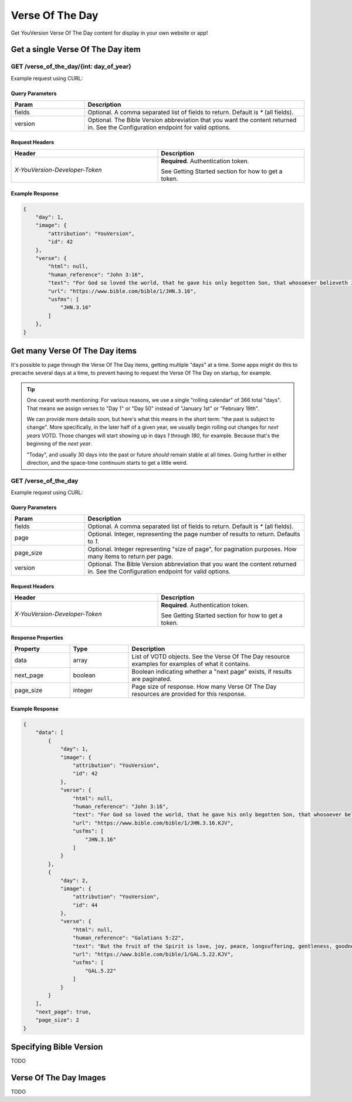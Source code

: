 ================
Verse Of The Day
================

Get YouVersion Verse Of The Day content for display in your own website or app!

.. image:: votd-example.png
    :width: 100%
    :alt: example display
    :align: center

Get a single Verse Of The Day item
==================================


**GET** /verse_of_the_day/{int: day_of_year}
--------------------------------------------

Example request using CURL:

.. code-block:: text
    :caption: Get the VOTD for the first day of the year

    curl --request GET \
        --url https://developers.youversionapi.com/1.0/verse_of_the_day/1 \
        --header 'accept: application/json' \
        --header 'referer: https://your-app-url.com/' \
        --header 'x-youversion-developer-token: {your_developer_token}'


Query Parameters
~~~~~~~~~~~~~~~~

.. list-table::
    :header-rows: 1
    :widths: 10 30

    * - Param
      - Description
    * - fields
      - Optional. A comma separated list of fields to return. Default is `*` (all fields).
    * - version
      - Optional. The Bible Version abbreviation that you want the content returned in. See the Configuration endpoint for valid options.


Request Headers
~~~~~~~~~~~~~~~

.. list-table::
    :header-rows: 1
    :widths: 50 50

    * - Header
      - Description
    * - `X-YouVersion-Developer-Token`
      - **Required**. Authentication token.

        See Getting Started section for how to get a token.


Example Response
~~~~~~~~~~~~~~~~

.. code-block:: json

    {
        "day": 1,
        "image": {
            "attribution": "YouVersion",
            "id": 42
        },
        "verse": {
            "html": null,
            "human_reference": "John 3:16",
            "text": "For God so loved the world, that he gave his only begotten Son, that whosoever believeth in him should not perish, but have everlasting life.",
            "url": "https://www.bible.com/bible/1/JHN.3.16",
            "usfms": [
                "JHN.3.16"
            ]
        },
    }


Get many Verse Of The Day items
===============================

It's possible to page through the Verse Of The Day items, getting multiple "days"
at a time. Some apps might do this to precache several days at a time, to prevent
having to request the Verse Of The Day on startup, for example.


.. tip::

    One caveat worth mentioning: For various reasons, we use a single "rolling calendar" of 366 total "days".
    That means we assign verses to "Day 1" or "Day 50" instead of "January 1st" or "February 19th".

    We can provide more details soon, but here's what this means in the short term: "the past is subject to change".
    More specifically, in the later half of a given year, we usually begin rolling out changes for *next years* VOTD.
    Those changes will start showing up in days `1` through `180`, for example.
    Because that's the beginning of the *next year*.

    "Today", and usually 30 days into the past or future *should* remain stable at all times.
    Going further in either direction, and the space-time continuum starts to get a little weird.


**GET** /verse_of_the_day
--------------------------------------------

Example request using CURL:

.. code-block:: text
    :caption: Get all current VOTD content for the whole year

    curl --request GET \
        --url https://developers.youversionapi.com/1.0/verse_of_the_day/ \
        --header 'accept: application/json' \
        --header 'referer: https://your-app-url.com/' \
        --header 'x-youversion-developer-token: {your_developer_token}'


Query Parameters
~~~~~~~~~~~~~~~~

.. list-table::
    :header-rows: 1
    :widths: 10 30

    * - Param
      - Description
    * - fields
      - Optional. A comma separated list of fields to return. Default is `*` (all fields).
    * - page
      - Optional. Integer, representing the page number of results to return. Defaults to `1`.
    * - page_size
      - Optional. Integer representing "size of page", for pagination purposes. How many items to return per page.
    * - version
      - Optional. The Bible Version abbreviation that you want the content returned in. See the Configuration endpoint for valid options.


Request Headers
~~~~~~~~~~~~~~~

.. list-table::
    :header-rows: 1
    :widths: 50 50

    * - Header
      - Description
    * - `X-YouVersion-Developer-Token`
      - **Required**. Authentication token.

        See Getting Started section for how to get a token.


Response Properties
~~~~~~~~~~~~~~~~~~~

.. list-table::
    :header-rows: 1
    :widths: 10 10 30

    * - Property
      - Type
      - Description
    * - data
      - array
      - List of VOTD objects. See the Verse Of The Day resource examples for examples of what it contains.
    * - next_page
      - boolean
      - Boolean indicating whether a "next page" exists, if results are paginated.
    * - page_size
      - integer
      - Page size of response. How many Verse Of The Day resources are provided for this response.


Example Response
~~~~~~~~~~~~~~~~

.. code-block:: json

    {
        "data": [
            {
                "day": 1,
                "image": {
                    "attribution": "YouVersion",
                    "id": 42
                },
                "verse": {
                    "html": null,
                    "human_reference": "John 3:16",
                    "text": "For God so loved the world, that he gave his only begotten Son, that whosoever believeth in him should not perish, but have everlasting life.",
                    "url": "https://www.bible.com/bible/1/JHN.3.16.KJV",
                    "usfms": [
                        "JHN.3.16"
                    ]
                }
            },
            {
                "day": 2,
                "image": {
                    "attribution": "YouVersion",
                    "id": 44
                },
                "verse": {
                    "html": null,
                    "human_reference": "Galatians 5:22",
                    "text": "But the fruit of the Spirit is love, joy, peace, longsuffering, gentleness, goodness, faith,",
                    "url": "https://www.bible.com/bible/1/GAL.5.22.KJV",
                    "usfms": [
                        "GAL.5.22"
                    ]
                }
            }
        ],
        "next_page": true,
        "page_size": 2
    }



Specifying Bible Version
========================

TODO


Verse Of The Day Images
=======================

TODO
